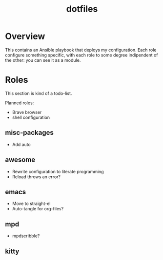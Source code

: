 #+title: dotfiles

* Overview
This contains an Ansible playbook that deploys my configuration.
Each role configure something specific, with each role to some degree
indipendent of the other: you can see it as a module.

* Roles
This section is kind of a todo-list.

Planned roles:
- Brave browser
- shell configuration

** misc-packages
- Add auto
** awesome
- Rewrite configuration to literate programming
- Reload throws an error?
** emacs
- Move to straight-el
- Auto-tangle for org-files?
** mpd
- mpdscribble?
** kitty
